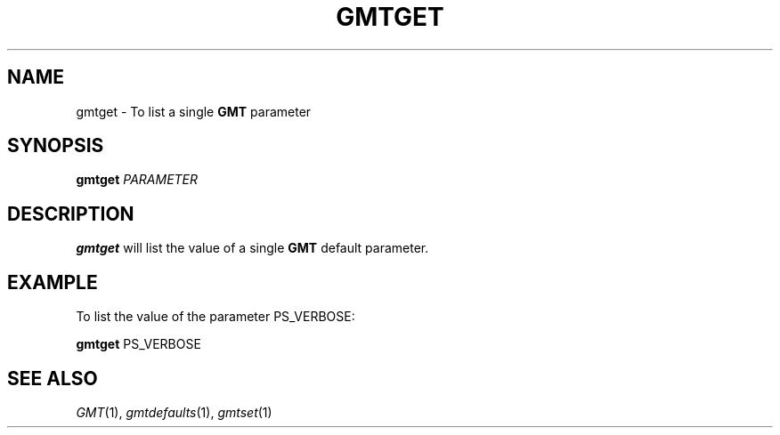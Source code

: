 .TH GMTGET 1 "Feb 27 2014" "GMT 4.5.13 (SVN)" "Generic Mapping Tools"
.SH NAME
gmtget \- To list a single \fBGMT\fP parameter
.SH SYNOPSIS
\fBgmtget\fP \fIPARAMETER\fP
.SH DESCRIPTION
\fBgmtget\fP will list the value of a single \fBGMT\fP default parameter.
.SH EXAMPLE
To list the value of the parameter PS_VERBOSE:
.br
.sp
\fBgmtget\fP PS_VERBOSE
.SH "SEE ALSO"
.IR GMT (1),
.IR gmtdefaults (1),
.IR gmtset (1)
